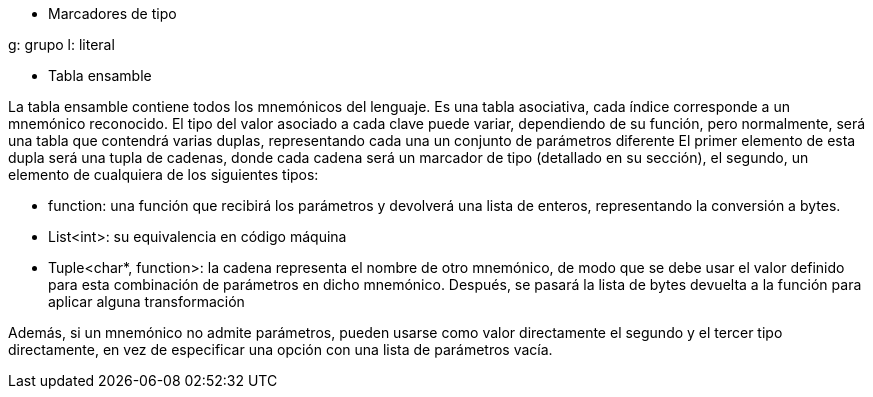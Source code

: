 ** Marcadores de tipo

g: grupo
l: literal

** Tabla ensamble

La tabla ensamble contiene todos los mnemónicos del lenguaje. Es una tabla 
asociativa, cada índice corresponde a un mnemónico reconocido. El tipo del 
valor asociado a cada clave puede variar, dependiendo de su función, pero 
normalmente, será una tabla que contendrá varias duplas, representando cada 
una un conjunto de parámetros diferente El primer elemento de esta dupla será 
una tupla de cadenas, donde cada cadena será un marcador de tipo (detallado en 
su sección), el segundo, un elemento de cualquiera de los siguientes tipos:

- function: una función que recibirá los parámetros y devolverá una lista de 
  enteros, representando la conversión a bytes.

- List<int>: su equivalencia en código máquina

- Tuple<char*, function>: la cadena representa el nombre de otro mnemónico, de 
modo que se debe usar el valor definido para esta combinación de parámetros en 
dicho mnemónico. Después, se pasará la lista de bytes devuelta a la función 
para aplicar alguna transformación

Además, si un mnemónico no admite parámetros, pueden usarse como valor 
directamente el segundo y el tercer tipo directamente, en vez de especificar 
una opción con una lista de parámetros vacía.

